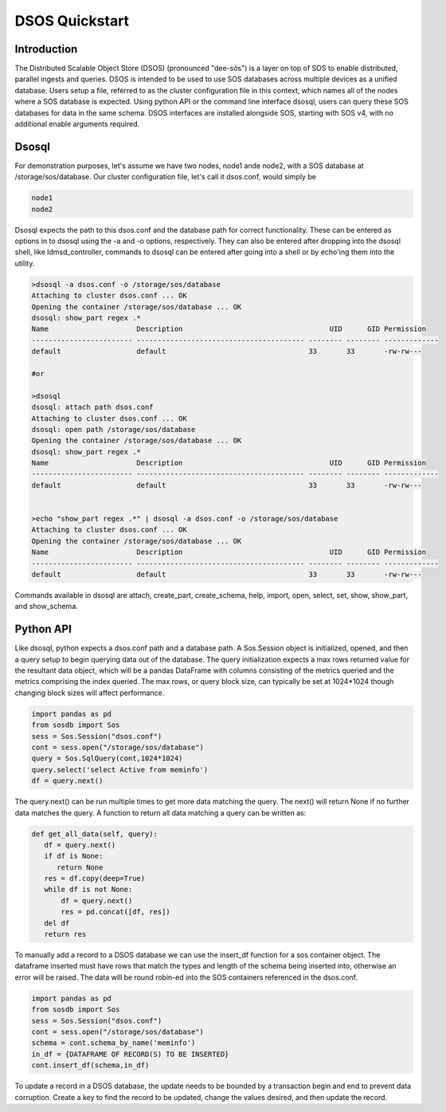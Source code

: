DSOS Quickstart
####################

Introduction
***************

The Distributed Scalable Object Store (DSOS) (pronounced "dee-sôs") is a layer on top of SOS to enable distributed, parallel ingests and queries. DSOS is intended to be used to use SOS databases across multiple devices as a unified database. Users setup a file, referred to as the cluster configuration file in this context, which names all of the nodes where a SOS database is expected. Using python API or the command line interface dsosql, users can query these SOS databases for data in the same schema. DSOS interfaces are installed alongside SOS, starting with SOS v4, with no additional enable arguments required.

Dsosql
********

For demonstration purposes, let's assume we have two nodes, node1 ande node2, with a SOS database at /storage/sos/database. 
Our cluster configuration file, let's call it dsos.conf, would simply be

.. code-block:: console

  node1
  node2

Dsosql expects the path to this dsos.conf and the database path for correct functionality. These can be entered as options in to dsosql using the -a and -o options, respectively. They can also be entered after dropping into the dsosql shell, like ldmsd_controller, commands to dsosql can be entered after going into a shell or by echo'ing them into the utility. 

.. code-block:: console

  >dsosql -a dsos.conf -o /storage/sos/database
  Attaching to cluster dsos.conf ... OK
  Opening the container /storage/sos/database ... OK
  dsosql: show_part regex .*
  Name                     Description                                   UID      GID Permission
  ------------------------ ---------------------------------------- -------- -------- -------------
  default                  default                                  33       33       -rw-rw---

  #or

  >dsosql
  dsosql: attach path dsos.conf
  Attaching to cluster dsos.conf ... OK
  dsosql: open path /storage/sos/database
  Opening the container /storage/sos/database ... OK
  dsosql: show_part regex .*
  Name                     Description                                   UID      GID Permission
  ------------------------ ---------------------------------------- -------- -------- -------------
  default                  default                                  33       33       -rw-rw---


  >echo "show_part regex .*" | dsosql -a dsos.conf -o /storage/sos/database
  Attaching to cluster dsos.conf ... OK
  Opening the container /storage/sos/database ... OK
  Name                     Description                                   UID      GID Permission
  ------------------------ ---------------------------------------- -------- -------- -------------
  default                  default                                  33       33       -rw-rw---

Commands available in dsosql are attach, create_part, create_schema, help, import, open, select, set, show, show_part, and show_schema. 


Python API
**********

Like dsosql, python expects a dsos.conf path and a database path. A Sos.Session object is initialized, opened, and then a query setup to begin querying data out of the database. The query initialization expects a max rows returned value for the resultant data object, which will be a pandas DataFrame with columns consisting of the metrics queried and the metrics comprising the index queried. The max rows, or query block size, can typically be set at 1024*1024 though changing block sizes will affect performance.

.. code-block:: python

    import pandas as pd
    from sosdb import Sos
    sess = Sos.Session("dsos.conf")
    cont = sess.open("/storage/sos/database")
    query = Sos.SqlQuery(cont,1024*1024)
    query.select('select Active from meminfo') 
    df = query.next()

The query.next() can be run multiple times to get more data matching the query. The next() will return None if no further data matches the query. A function to return all data matching a query can be written as:

.. code-block:: python

     def get_all_data(self, query):
        df = query.next()
        if df is None:
           return None
        res = df.copy(deep=True)
        while df is not None:
            df = query.next()
            res = pd.concat([df, res])
        del df
        return res

To manually add a record to a DSOS database we can use the insert_df function for a sos container object. 
The dataframe inserted must have rows that match the types and length of the schema being inserted into, otherwise an error will be raised. 
The data will be round robin-ed into the SOS containers referenced in the dsos.conf. 

.. code-block:: python
   
    import pandas as pd
    from sosdb import Sos
    sess = Sos.Session("dsos.conf")
    cont = sess.open("/storage/sos/database")
    schema = cont.schema_by_name('meminfo')
    in_df = {DATAFRAME OF RECORD(S) TO BE INSERTED}
    cont.insert_df(schema,in_df)
       
To update a record in a DSOS database, the update needs to be bounded by a transaction begin and end to prevent data corruption.
Create a key to find the record to be updated, change the values desired, and then update the record.

.. code-block:: python
    import pandas as pd
    from sosdb import Sos
    sess = Sos.Session("dsos.conf")
    cont = sess.open("/storage/sos/database")
    schema = cont.schema_by_name('meminfo')
    attr = schema['job_time_comp']
    key = attr.key(JOB,TIME,COMP)
    obj = attr.find(key)
    cont.transaction_begin()
    obj['component_id'] = 13
    cont.obj_update(obj)
    cont.transaction_end()

